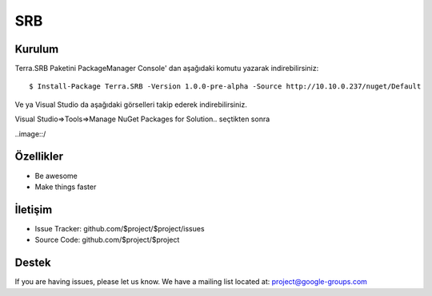 SRB
========

Kurulum
--------

Terra.SRB Paketini PackageManager Console' dan aşağıdaki komutu yazarak indirebilirsiniz::

    $ Install-Package Terra.SRB -Version 1.0.0-pre-alpha -Source http://10.10.0.237/nuget/Default

Ve ya
Visual Studio da aşağıdaki görselleri takip ederek indirebilirsiniz.

Visual Studio=>Tools=>Manage NuGet Packages for Solution.. seçtikten sonra

..image::/
    
    
Özellikler
--------

- Be awesome
- Make things faster



İletişim
----------

- Issue Tracker: github.com/$project/$project/issues
- Source Code: github.com/$project/$project

Destek
-------

If you are having issues, please let us know.
We have a mailing list located at: project@google-groups.com


